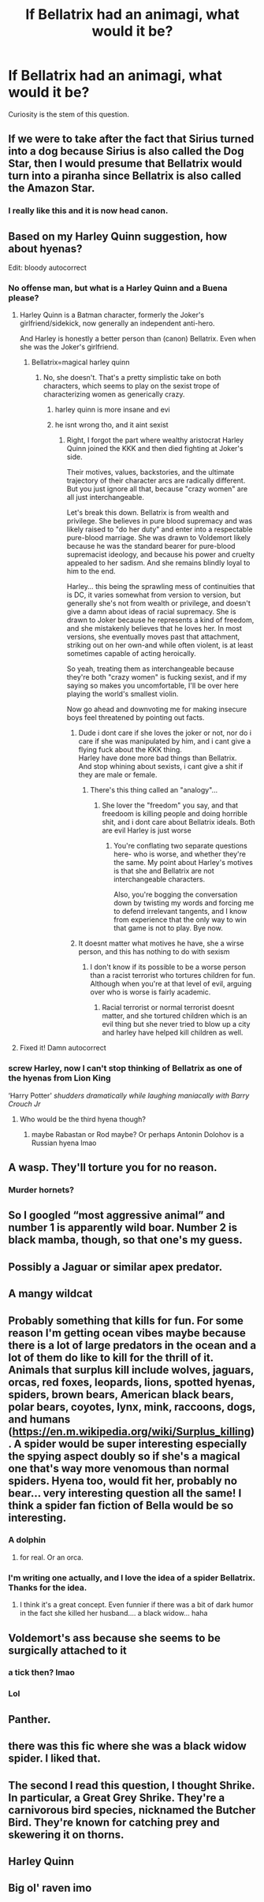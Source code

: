 #+TITLE: If Bellatrix had an animagi, what would it be?

* If Bellatrix had an animagi, what would it be?
:PROPERTIES:
:Author: GwainesKnightlyBalls
:Score: 20
:DateUnix: 1601346867.0
:DateShort: 2020-Sep-29
:FlairText: Discussion
:END:
Curiosity is the stem of this question.


** If we were to take after the fact that Sirius turned into a dog because Sirius is also called the Dog Star, then I would presume that Bellatrix would turn into a piranha since Bellatrix is also called the Amazon Star.
:PROPERTIES:
:Author: I_love_DPs
:Score: 28
:DateUnix: 1601359909.0
:DateShort: 2020-Sep-29
:END:

*** I really like this and it is now head canon.
:PROPERTIES:
:Author: elemonated
:Score: 4
:DateUnix: 1601397324.0
:DateShort: 2020-Sep-29
:END:


** Based on my Harley Quinn suggestion, how about hyenas?

Edit: bloody autocorrect
:PROPERTIES:
:Author: Jon_Riptide
:Score: 20
:DateUnix: 1601350214.0
:DateShort: 2020-Sep-29
:END:

*** No offense man, but what is a Harley Quinn and a Buena please?
:PROPERTIES:
:Author: GwainesKnightlyBalls
:Score: 5
:DateUnix: 1601350275.0
:DateShort: 2020-Sep-29
:END:

**** Harley Quinn is a Batman character, formerly the Joker's girlfriend/sidekick, now generally an independent anti-hero.

And Harley is honestly a better person than (canon) Bellatrix. Even when she was the Joker's girlfriend.
:PROPERTIES:
:Author: AntonBrakhage
:Score: 9
:DateUnix: 1601351614.0
:DateShort: 2020-Sep-29
:END:

***** Bellatrix=magical harley quinn
:PROPERTIES:
:Author: hungrybluefish
:Score: 2
:DateUnix: 1601367287.0
:DateShort: 2020-Sep-29
:END:

****** No, she doesn't. That's a pretty simplistic take on both characters, which seems to play on the sexist trope of characterizing women as generically crazy.
:PROPERTIES:
:Author: AntonBrakhage
:Score: 3
:DateUnix: 1601367896.0
:DateShort: 2020-Sep-29
:END:

******* harley quinn is more insane and evi
:PROPERTIES:
:Author: hungrybluefish
:Score: 3
:DateUnix: 1601367969.0
:DateShort: 2020-Sep-29
:END:


******* he isnt wrong tho, and it aint sexist
:PROPERTIES:
:Author: MansN01
:Score: -1
:DateUnix: 1601368194.0
:DateShort: 2020-Sep-29
:END:

******** Right, I forgot the part where wealthy aristocrat Harley Quinn joined the KKK and then died fighting at Joker's side.

Their motives, values, backstories, and the ultimate trajectory of their character arcs are radically different. But you just ignore all that, because "crazy women" are all just interchangeable.

Let's break this down. Bellatrix is from wealth and privilege. She believes in pure blood supremacy and was likely raised to "do her duty" and enter into a respectable pure-blood marriage. She was drawn to Voldemort likely because he was the standard bearer for pure-blood supremacist ideology, and because his power and cruelty appealed to her sadism. And she remains blindly loyal to him to the end.

Harley... this being the sprawling mess of continuities that is DC, it varies somewhat from version to version, but generally she's not from wealth or privilege, and doesn't give a damn about ideas of racial supremacy. She is drawn to Joker because he represents a kind of freedom, and she mistakenly believes that he loves her. In most versions, she eventually moves past that attachment, striking out on her own-and while often violent, is at least sometimes capable of acting heroically.

So yeah, treating them as interchangeable because they're both "crazy women" is fucking sexist, and if my saying so makes you uncomfortable, I'll be over here playing the world's smallest violin.

Now go ahead and downvoting me for making insecure boys feel threatened by pointing out facts.
:PROPERTIES:
:Author: AntonBrakhage
:Score: 10
:DateUnix: 1601369745.0
:DateShort: 2020-Sep-29
:END:

********* Dude i dont care if she loves the joker or not, nor do i care if she was manipulated by him, and i cant give a flying fuck about the KKK thing.\\
Harley have done more bad things than Bellatrix.\\
And stop whining about sexists, i cant give a shit if they are male or female.
:PROPERTIES:
:Author: MansN01
:Score: -2
:DateUnix: 1601380816.0
:DateShort: 2020-Sep-29
:END:

********** There's this thing called an "analogy"...
:PROPERTIES:
:Author: AntonBrakhage
:Score: 2
:DateUnix: 1601381024.0
:DateShort: 2020-Sep-29
:END:

*********** She lover the "freedom" you say, and that freedoom is killing people and doing horrible shit, and i dont care about Bellatrix ideals. Both are evil Harley is just worse
:PROPERTIES:
:Author: MansN01
:Score: -1
:DateUnix: 1601381272.0
:DateShort: 2020-Sep-29
:END:

************ You're conflating two separate questions here- who is worse, and whether they're the same. My point about Harley's motives is that she and Bellatrix are not interchangeable characters.

Also, you're bogging the conversation down by twisting my words and forcing me to defend irrelevant tangents, and I know from experience that the only way to win that game is not to play. Bye now.
:PROPERTIES:
:Author: AntonBrakhage
:Score: 5
:DateUnix: 1601382883.0
:DateShort: 2020-Sep-29
:END:


********* It doesnt matter what motives he have, she a wirse person, and this has nothing to do with sexism
:PROPERTIES:
:Author: hungrybluefish
:Score: -1
:DateUnix: 1601380935.0
:DateShort: 2020-Sep-29
:END:

********** I don't know if its possible to be a worse person than a racist terrorist who tortures children for fun. Although when you're at that level of evil, arguing over who is worse is fairly academic.
:PROPERTIES:
:Author: AntonBrakhage
:Score: 5
:DateUnix: 1601381108.0
:DateShort: 2020-Sep-29
:END:

*********** Racial terrorist or normal terrorist doesnt matter, and she tortured children which is an evil thing but she never tried to blow up a city and harley have helped kill children as well.
:PROPERTIES:
:Author: hungrybluefish
:Score: -1
:DateUnix: 1601381554.0
:DateShort: 2020-Sep-29
:END:


**** Fixed it! Damn autocorrect
:PROPERTIES:
:Author: Jon_Riptide
:Score: 7
:DateUnix: 1601350463.0
:DateShort: 2020-Sep-29
:END:


*** screw Harley, now I can't stop thinking of Bellatrix as one of the hyenas from Lion King

‘Harry Potter' /shudders dramatically while laughing maniacally with Barry Crouch Jr/
:PROPERTIES:
:Author: karigan_g
:Score: 4
:DateUnix: 1601384481.0
:DateShort: 2020-Sep-29
:END:

**** Who would be the third hyena though?
:PROPERTIES:
:Author: Jon_Riptide
:Score: 2
:DateUnix: 1601388142.0
:DateShort: 2020-Sep-29
:END:

***** maybe Rabastan or Rod maybe? Or perhaps Antonin Dolohov is a Russian hyena lmao
:PROPERTIES:
:Author: karigan_g
:Score: 2
:DateUnix: 1601388373.0
:DateShort: 2020-Sep-29
:END:


** A wasp. They'll torture you for no reason.
:PROPERTIES:
:Author: haramis710
:Score: 14
:DateUnix: 1601347658.0
:DateShort: 2020-Sep-29
:END:

*** Murder hornets?
:PROPERTIES:
:Author: Jon_Riptide
:Score: 11
:DateUnix: 1601350167.0
:DateShort: 2020-Sep-29
:END:


** So I googled “most aggressive animal” and number 1 is apparently wild boar. Number 2 is black mamba, though, so that one's my guess.
:PROPERTIES:
:Author: Kaedon-Bolas
:Score: 8
:DateUnix: 1601386621.0
:DateShort: 2020-Sep-29
:END:


** Possibly a Jaguar or similar apex predator.
:PROPERTIES:
:Author: Im_Not_Even
:Score: 5
:DateUnix: 1601360546.0
:DateShort: 2020-Sep-29
:END:


** A mangy wildcat
:PROPERTIES:
:Author: Bleepbloopbotz2
:Score: 7
:DateUnix: 1601361804.0
:DateShort: 2020-Sep-29
:END:


** Probably something that kills for fun. For some reason I'm getting ocean vibes maybe because there is a lot of large predators in the ocean and a lot of them do like to kill for the thrill of it. Animals that surplus kill include wolves, jaguars, orcas, red foxes, leopards, lions, spotted hyenas, spiders, brown bears, American black bears, polar bears, coyotes, lynx, mink, raccoons, dogs, and humans ([[https://en.m.wikipedia.org/wiki/Surplus_killing]]). A spider would be super interesting especially the spying aspect doubly so if she's a magical one that's way more venomous than normal spiders. Hyena too, would fit her, probably no bear... very interesting question all the same! I think a spider fan fiction of Bella would be so interesting.
:PROPERTIES:
:Author: Murderous_Intention7
:Score: 5
:DateUnix: 1601363740.0
:DateShort: 2020-Sep-29
:END:

*** A dolphin
:PROPERTIES:
:Author: sue_donymous
:Score: 2
:DateUnix: 1601374546.0
:DateShort: 2020-Sep-29
:END:

**** for real. Or an orca.
:PROPERTIES:
:Author: karigan_g
:Score: 1
:DateUnix: 1601384537.0
:DateShort: 2020-Sep-29
:END:


*** I'm writing one actually, and I love the idea of a spider Bellatrix. Thanks for the idea.
:PROPERTIES:
:Author: GwainesKnightlyBalls
:Score: 1
:DateUnix: 1601366395.0
:DateShort: 2020-Sep-29
:END:

**** I think it's a great concept. Even funnier if there was a bit of dark humor in the fact she killed her husband.... a black widow... haha
:PROPERTIES:
:Author: Murderous_Intention7
:Score: 2
:DateUnix: 1601393225.0
:DateShort: 2020-Sep-29
:END:


** Voldemort's ass because she seems to be surgically attached to it
:PROPERTIES:
:Author: ImNotMadYoureMad
:Score: 7
:DateUnix: 1601353630.0
:DateShort: 2020-Sep-29
:END:

*** a tick then? lmao
:PROPERTIES:
:Author: karigan_g
:Score: 3
:DateUnix: 1601384553.0
:DateShort: 2020-Sep-29
:END:


*** Lol
:PROPERTIES:
:Author: hungrybluefish
:Score: 1
:DateUnix: 1601367341.0
:DateShort: 2020-Sep-29
:END:


** Panther.
:PROPERTIES:
:Author: streakermaximus
:Score: 3
:DateUnix: 1601360887.0
:DateShort: 2020-Sep-29
:END:


** there was this fic where she was a black widow spider. I liked that.
:PROPERTIES:
:Author: nyajinsky
:Score: 3
:DateUnix: 1601403899.0
:DateShort: 2020-Sep-29
:END:


** The second I read this question, I thought Shrike. In particular, a Great Grey Shrike. They're a carnivorous bird species, nicknamed the Butcher Bird. They're known for catching prey and skewering it on thorns.
:PROPERTIES:
:Author: Rose_Red_Wolf
:Score: 3
:DateUnix: 1601454899.0
:DateShort: 2020-Sep-30
:END:


** Harley Quinn
:PROPERTIES:
:Author: Jon_Riptide
:Score: 4
:DateUnix: 1601347520.0
:DateShort: 2020-Sep-29
:END:


** Big ol' raven imo
:PROPERTIES:
:Author: turtlegurgleurgle
:Score: 1
:DateUnix: 1601367779.0
:DateShort: 2020-Sep-29
:END:
